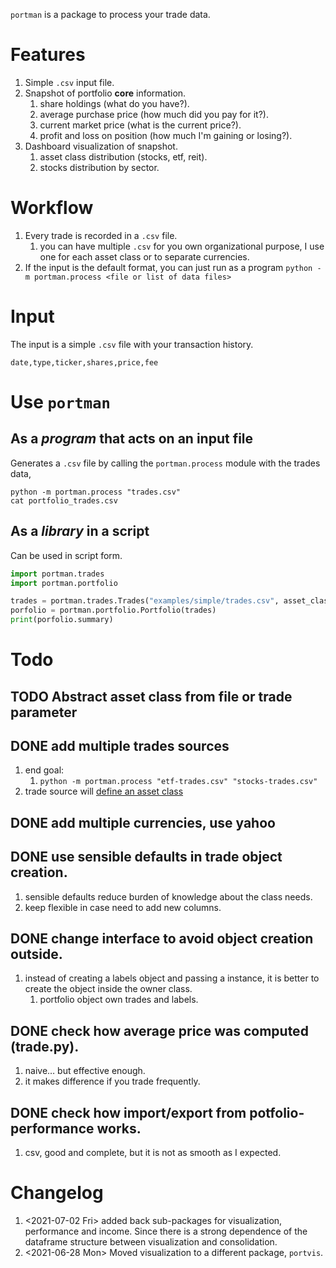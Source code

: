 =portman= is a package to process your trade data.

* Features

1. Simple =.csv= input file.
2. Snapshot of portfolio *core* information.
   1. share holdings (what do you have?).
   2. average purchase price (how much did you pay for it?).
   3. current market price (what is the current price?).
   4. profit and loss on position (how much I'm gaining or losing?).
3. Dashboard visualization of snapshot.
   1. asset class distribution (stocks, etf, reit).
   2. stocks distribution by sector.

* Workflow

1. Every trade is recorded in a =.csv= file.
   1. you can have multiple =.csv= for you own organizational purpose, I use one for each asset class or to separate currencies.
2. If the input is the default format, you can just run as a program =python -m portman.process <file or list of data files>=
      

* Input
The input is a simple =.csv= file with your transaction history.

#+begin_example
date,type,ticker,shares,price,fee
#+end_example

* Use =portman=
:PROPERTIES:
:header-args:python: :session demo
:END:
** As a /program/ that acts on an input file
Generates a =.csv= file by calling the =portman.process= module with the trades data,

#+begin_src shell :dir examples/simple
python -m portman.process "trades.csv"
cat portfolio_trades.csv
#+end_src

#+RESULTS:
: ticker,shares,average price ($),market price ($),P/L %,market value ($),sector,name,currency,asset class
: AMZN,20,17.5,3638.03,20688.742857142857,72760.6,Consumer Cyclical,"Amazon.com, Inc.",USD,trades
: GOOG,40,6.25,2666.57,42565.12,106662.8,Communication Services,Alphabet Inc.,USD,trades

** As a /library/ in a script
Can be used in script form.

#+begin_src python :session portman-library
import portman.trades
import portman.portfolio

trades = portman.trades.Trades("examples/simple/trades.csv", asset_class='stocks')
porfolio = portman.portfolio.Portfolio(trades)
print(porfolio.summary)
#+end_src

#+RESULTS:
#+begin_example
        shares  average price ($)  market price ($)         P/L %  \
ticker                                                              
AMZN        20              17.50           3638.03  20688.742857   
GOOG        40               6.25           2666.57  42565.120000   

        market value ($)                  sector              name currency  \
ticker                                                                        
AMZN             72760.6       Consumer Cyclical  Amazon.com, Inc.      USD   
GOOG            106662.8  Communication Services     Alphabet Inc.      USD   

       asset class  
ticker              
AMZN        stocks  
GOOG        stocks  
#+end_example


* Todo
** TODO Abstract asset class from file or trade parameter

** DONE add multiple trades sources

1. end goal:
   1. =python -m portman.process "etf-trades.csv" "stocks-trades.csv"=
2. trade source will _define an asset class_
** DONE add multiple currencies, use yahoo
** DONE use sensible defaults in trade object creation.
1. sensible defaults reduce burden of knowledge about the class needs.
2. keep flexible in case need to add new columns.
** DONE change interface to avoid object creation outside.
1. instead of creating a labels object and passing a instance, it is better to create the object inside the owner class.
   1. portfolio object own trades and labels.
** DONE check how average price was computed (trade.py).
1. naive... but effective enough.
2. it makes difference if you trade frequently.
** DONE check how import/export from potfolio-performance works.
1. csv, good and complete, but it is not as smooth as I expected.
* Changelog

1. <2021-07-02 Fri> added back sub-packages for visualization, performance and income. Since there is a strong dependence of the dataframe structure between visualization and consolidation.
2. <2021-06-28 Mon> Moved visualization to a different package, =portvis=.
   
